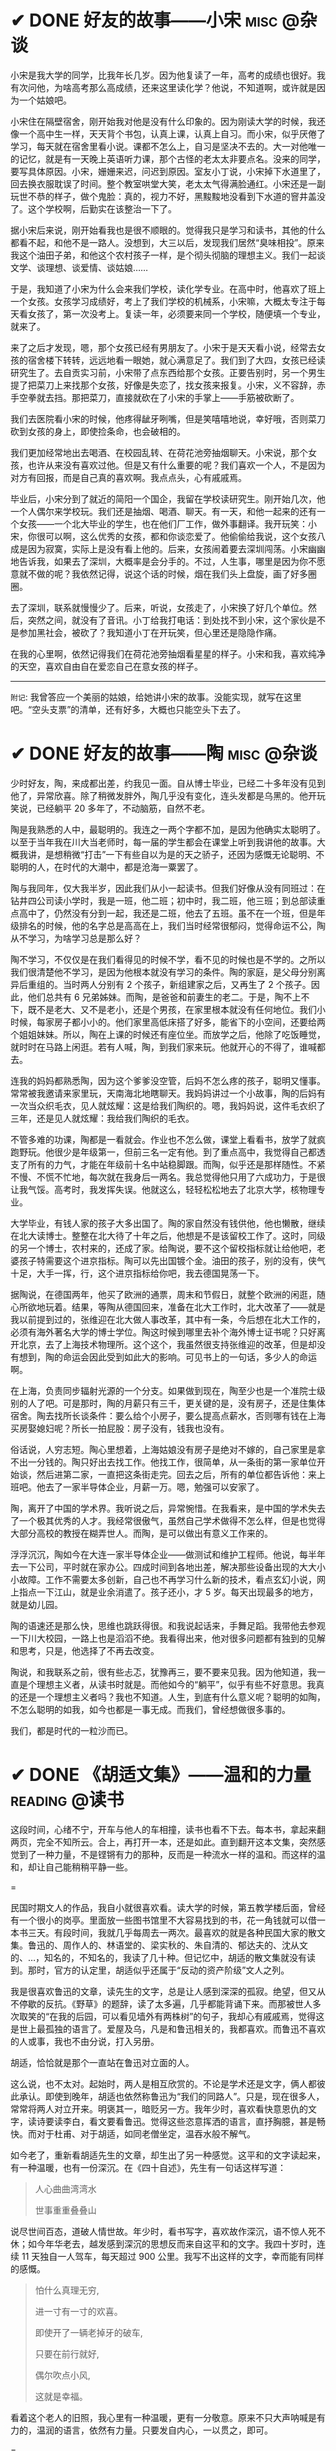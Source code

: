 #+hugo_base_dir: ../
#+hugo_section: /post/
#+options: author:nil
#+options: ^:nil
#+OPTIONS: tex:t
#+STARTUP: inlineimages
#+ATTR_ORG: :width 500

* ✔ DONE 好友的故事------小宋                                  :misc:@杂谈:
CLOSED: [2024-11-23 Sat 12:27]
:PROPERTIES:
:EXPORT_FILE_NAME: song-xin-yan
:END:
小宋是我大学的同学，比我年长几岁。因为他复读了一年，高考的成绩也很好。我有次问他，为啥高考那么高成绩，还来这里读化学？他说，不知道啊，或许就是因为一个姑娘吧。

小宋住在隔壁宿舍，刚开始我对他是没有什么印象的。因为刚读大学的时候，我还像一个高中生一样，天天背个书包，认真上课，认真上自习。而小宋，似乎厌倦了学习，每天就在宿舍里看小说。课都不怎么上，自习是坚决不去的。大一对他唯一的记忆，就是有一天晚上英语听力课，那个古怪的老太太非要点名。没来的同学，要写具体原因。小宋，姗姗来迟，问迟到原因。室友小丁说，小宋掉下水道里了，回去换衣服耽误了时间。整个教室哄堂大笑，老太太气得满脸通红。小宋还是一副玩世不恭的样子，做个鬼脸：真的，视力不好，黑黢黢地没看到下水道的窨井盖没了。这个学校啊，后勤实在该整治一下了。

据小宋后来说，刚开始看我也是很不顺眼的。觉得我只是学习和读书，其他的什么都看不起，和他不是一路人。没想到，大三以后，发现我们居然“臭味相投”。原来我这个油田子弟，和他这个农村孩子一样，是个彻头彻脑的理想主义。我们一起谈文学、谈理想、谈爱情、谈姑娘......

于是，我知道了小宋为什么会来我们学校，读化学专业。在高中时，他喜欢了班上一个女孩。女孩学习成绩好，考上了我们学校的机械系，小宋嘛，大概太专注于每天看女孩了，第一次没考上。复读一年，必须要来同一个学校，随便填一个专业，就来了。

来了之后才发现，嗯，那个女孩已经有男朋友了。小宋于是天天看小说，经常去女孩的宿舍楼下转转，远远地看一眼她，就心满意足了。我们到了大四，女孩已经读研究生了。去自贡实习前，小宋带了点东西给那个女孩。正要告别时，另一个男生提了把菜刀上来找那个女孩，好像是失恋了，找女孩来报复。小宋，义不容辞，赤手空拳就去挡。那把菜刀，直接就砍在了小宋的手掌上------手筋被砍断了。

我们去医院看小宋的时候，他疼得龇牙咧嘴，但是笑嘻嘻地说，幸好哦，否则菜刀砍到女孩的身上，即使捡条命，也会破相的。

我们更加经常地出去喝酒、在校园乱转、在荷花池旁抽烟聊天。小宋说，那个女孩，也许从来没有喜欢过他。但是又有什么重要的呢？我们喜欢一个人，不是因为对方有回报，而是自己真的喜欢啊。我点点头，心有戚戚焉。

毕业后，小宋分到了就近的简阳一个国企，我留在学校读研究生。刚开始几次，他一个人偶尔来学校玩。我们还是抽烟、喝酒、聊天。有一天，和他一起来的还有一个女孩------一个北大毕业的学生，也在他们厂工作，做外事翻译。我开玩笑：小宋，你很可以啊，这么优秀的女孩，都和你谈恋爱了。他偷偷给我说，这个女孩八成是因为寂寞，实际上是没有看上他的。后来，女孩闹着要去深圳闯荡。小宋幽幽地告诉我，如果去了深圳，大概率是会分手的。不过，人生事，哪里是因为你不愿意就不做的呢？我依然记得，说这个话的时候，烟在我们头上盘旋，画了好多圈圈。

去了深圳，联系就慢慢少了。后来，听说，女孩走了，小宋换了好几个单位。然后，突然之间，就没有了音讯。小丁给我打电话：到处找不到小宋，这个家伙是不是参加黑社会，被砍了？我知道小丁在开玩笑，但心里还是隐隐作痛。

在我的心里啊，依然记得我们在荷花池旁抽烟看星星的样子。小宋和我，喜欢纯净的天空，喜欢自由自在爱恋自己在意女孩的样子。

-------
=附记=: 我曾答应一个美丽的姑娘，给她讲小宋的故事。没能实现，就写在这里吧。“空头支票”的清单，还有好多，大概也只能空头下去了。


* ✔ DONE 好友的故事------陶                      :misc:@杂谈:
CLOSED: [2024-11-16 Sat 12:13]
:PROPERTIES:
:EXPORT_FILE_NAME: chen-tao
:END:
少时好友，陶，来成都出差，约我见一面。自从博士毕业，已经二十多年没有见到他了，异常欣喜。除了稍微发胖外，陶几乎没有变化，连头发都是乌黑的。他开玩笑说，已经躺平 20 多年了，不动脑筋，自然不老。

陶是我熟悉的人中，最聪明的。我连之一两个字都不加，是因为他确实太聪明了。以至于当年我在川大当老师时，每一届的学生都会在课堂上听到我讲他的故事。大概我讲，是想稍微“打击”一下有些自以为是的天之骄子，还因为感慨无论聪明、不聪明的人，在时代的大潮中，都是沧海一粟罢了。

陶与我同年，仅大我半岁，因此我们从小一起读书。但我们好像从没有同班过：在钻井四公司读小学时，我是一班，他二班；初中时，我二班，他三班；到总部读重点高中了，仍然没有分到一起，我还是二班，他去了五班。虽不在一个班，但是年级排名的时候，他的名字总是高高在上，我们当时经常很郁闷，觉得命运不公，陶从不学习，为啥学习总是那么好？

陶不学习，不仅仅是在我们看得见的时候不学，看不见的时候也是不学的。之所以我们很清楚他不学习，是因为他根本就没有学习的条件。陶的家庭，是父母分别离异后重组的。当时两人分别有 2 个孩子，新组建家之后，又再生了 2 个孩子。因此，他们总共有 6 兄弟姊妹。而陶，是爸爸和前妻生的老二。于是，陶不上不下，既不是老大、又不是老小，还是个男孩，在家里根本就没有任何地位。我们小时候，每家房子都小小的。他们家里高低床搭了好多，能省下的小空间，还要给两个姐姐妹妹。所以，陶在上课的时候还有座位坐。而放学之后，他除了吃饭睡觉，就时时在马路上闲逛。若有人喊，陶，到我们家来玩。他就开心的不得了，谁喊都去。

连我的妈妈都熟悉陶，因为这个爹爹没空管，后妈不怎么疼的孩子，聪明又懂事。常常被我邀请来家里玩，天南海北地瞎聊天。我妈妈讲过一个小故事，陶的后妈有一次当众织毛衣，见人就炫耀：这是给我们陶织的。嗯，我妈妈说，这件毛衣织了三年，还是见人就炫耀：我给我们陶织的毛衣。

不管多难的功课，陶都是一看就会。作业也不怎么做，课堂上看看书，放学了就疯跑野玩。他很少是年级第一，但前三名一定有他。到了重点高中，我觉得自己都透支了所有的力气，才能在年级前十名中站稳脚跟。而陶，似乎还是那样随性。不紧不慢、不慌不忙地，每次就在我身后一两名。我总觉得他只用了六成功力，于是很让我气馁。高考时，我发挥失误。他就这么，轻轻松松地去了北京大学，核物理专业。

大学毕业，有钱人家的孩子大多出国了。陶的家自然没有钱供他，他也懒散，继续在北大读博士。整整在北大待了十年之后，他想是不是该留校工作了。这时，同级的另一个博士，农村来的，还成了家。给陶说，要不这个留校指标就让给他吧，老婆孩子特需要这个进京指标。陶可以先出国镀个金。油田的孩子，别的没有，侠气十足，大手一挥，行，这个进京指标给你吧，我去德国晃荡一下。

据陶说，在德国两年，他买了欧洲的通票，周末和节假日，就整个欧洲的闲逛，随心所欲地玩着。结果，等陶从德国回来，准备在北大工作时，北大改革了------就是我以前提到过的，张维迎在北大做人事改革，其中有一条，今后想在北大工作的，必须有海外著名大学的博士学位。陶这时候到哪里去补个海外博士证书呢？只好离开北京，去了上海技术物理所。这个这个，我虽然很支持张维迎的改革，但是却没有想到，陶的命运会因此受到如此大的影响。可见书上的一句话，多少人的命运啊。

在上海，负责同步辐射光源的一个分支。如果做到现在，陶至少也是一个准院士级别的人了吧。可是那时，陶的月薪只有三千，更关键的是，没有房子，还是住集体宿舍。陶去找所长谈条件：要么给个小房子，要么提高点薪水，否则哪有钱在上海买房娶媳妇呢？所长一拍屁股：房子没有，钱我也没有。

俗话说，人穷志短。陶心里想着，上海姑娘没有房子是绝对不嫁的，自己家里是拿不出一分钱的。陶只好出去找工作。他找工作，很简单，从一条街的第一家单位开始谈，然后进第二家，一直把这条街走完。回去之后，所有的单位都告诉他：来上班吧。他去了一家半导体企业，月薪一万。嗯，勉强可以安家了。

陶，离开了中国的学术界。我听说之后，异常惋惜。在我看来，是中国的学术失去了一个极其优秀的人才。我经常很傲气，虽然自己学术做得不怎么样，但是也觉得大部分高校的教授在糊弄世人。而陶，是可以做出有意义工作来的。

浮浮沉沉，陶如今在大连一家半导体企业------做测试和维护工程师。他说，每半年去一下公司，平时就在家办公。四成时间到各地出差，解决那些设备出现的大大小小故障。工作不需要太多创新，自己也不再学习什么新的技术，看点玄幻小说，网上指点一下江山，就是业余消遣了。孩子还小，才 5 岁。每天出现最多的地方，就是幼儿园。

陶的语速还是那么快，思维也跳跃得很。和我说起话来，手舞足蹈。我带他去参观一下川大校园，一路上也是滔滔不绝。我看得出来，他对很多问题都有独到的见解和思考，只是，他选择了不再去改变。

陶说，和我联系之前，很有些忐忑，犹豫再三，要不要来见我。因为他知道，我一直是个理想主义者，从读书时就是。而他如今的“躺平”，似乎有些不好意思。我真的还是一个理想主义者吗？我也不知道。人生，到底有什么意义呢？聪明的如陶，不怎么聪明的如我，如今也都是一事无成。而我们，曾经想做很多事的。

我们，都是时代的一粒沙而已。

* ✔ DONE 《胡适文集》------温和的力量                       :reading:@读书:
CLOSED: [2024-11-12 Tue 19:56]
:PROPERTIES:
:EXPORT_FILE_NAME: hushi
:END:
这段时间，心绪不宁，开车与他人的车相撞，读书也看不下去。每本书，拿起来翻两页，完全不知所云。合上，再打开一本，还是如此。直到翻开这本文集，突然感觉到了一种力量，不是铿锵有力的那种，反而是一种流水一样的温和。而这样的温和，却让自己能稍稍平静一些。

#+ATTR_ORG: :width 500
#+ATTR_HTML: :width 60% :align center
[[file:~/Documents/RDS/BLOG/hugo/static/img/hushi.jpg]]

=

民国时期文人的作品，我自小就很喜欢看。读大学的时候，第五教学楼后面，曾经有一个很小的岗亭。里面放一些图书馆里不大容易找到的书，花一角钱就可以借一本书三天。有段时间，我就几乎每周去一两次。最喜欢的就是各种民国大家的散文集。鲁迅的、周作人的、林语堂的、梁实秋的、朱自清的、郁达夫的、沈从文的、...，知名的，不知名的，我读了几十种。但记忆中，胡适的散文集就没有读到。那时，官方的认定里，胡适似乎还属于“反动的资产阶级”文人之列。

我是很喜欢鲁迅的文章，读先生的文字，总是让人感到深深的孤寂。绝望，但又从不停歇的反抗。《野草》的题辞，读了太多遍，几乎都能背诵下来。而那被世人多次取笑的“在我的后园，可以看见墙外有两株树”的句子，我却心有戚戚焉，觉得这是世上最孤独的语言了。爱屋及乌，凡是和鲁迅相关的，我都喜欢。而鲁迅不喜欢的人或事，我也不由分说，打入另册。

胡适，恰恰就是那个一直站在鲁迅对立面的人。

这么说，也不太对。起始时，两人是相互欣赏的。不论是学术还是文字，俩人都彼此承认。即使到晚年，胡适也依然称鲁迅为“我们的同路人”。只是，现在很多人，常常将两人对立开来。明褒其一，暗贬另一方。我年少时，喜欢看快意恩仇的文字，读诗要读李白，看文要看鲁迅。觉得这些恣意挥洒的语言，直抒胸臆，甚是畅快。而对于杜甫、对于胡适，如同老僧坐定，温吞水般不解气。

如今老了，重新看胡适先生的文章，却生出了另一种感觉。这平和的文字读起来，有一种温暖，也有一份深沉。在《四十自述》，先生有一句话这样写道：
#+begin_quote
人心曲曲湾湾水

世事重重叠叠山
#+end_quote
说尽世间百态，道破人情世故。年少时，看书写字，喜欢故作深沉，语不惊人死不休；如今年华老去，越发感到深沉的思想反而来自这平和的文字。我四十岁时，连续 11 天独自一人驾车，每天超过 900 公里。我写不出这样的文字，幸而能有同样的感慨。

#+begin_quote
怕什么真理无穷, 

进一寸有一寸的欢喜。

即使开了一辆老掉牙的破车, 

只要在前行就好, 

偶尔吹点小风, 

这就是幸福。
#+end_quote

看着这个老人的旧照，我心里有一种温暖，更有一分敬意。原来不只大声呐喊是有力的，温润的语言，依然有力量。只要发自内心，一以贯之，即可。
#+ATTR_ORG: :width 500
#+ATTR_HTML: :width 60% :align center
[[file:~/Documents/RDS/BLOG/hugo/static/img/hushi1.jpg]]

=

我很喜欢胡适的这几篇日记，很喜欢。
#+begin_quote
1911 年 7 月 15 日：打牌

1911 年 7 月 16 日：胡适之啊胡适之！你怎么能如此堕落！先前定下的学习计划你都忘了吗？子曰：吾日三省吾身。不能再这样下去了！

1911 年 7 月 17 日：打牌
#+end_quote

* ✔ DONE 《理念的力量》                                     :reading:@读书:
CLOSED: [2024-09-15 Sun 17:55]
:PROPERTIES:
:EXPORT_FILE_NAME: idea_power
:END:
我知道张维迎先生的名字，大概是 20 多年前，我在梳理中国的经济改革历程时，发现很多地方提到著名的“莫干山会议”。而张维迎作为一个年轻人，提出“双轨制”改革的理念。经过后来的起起落落，历经更多的是是非非争辩，中国的改革，大致走出了全面计划经济的桎梏。张维迎的作用，虽然很多人批评争功，但基本起了非常重要的正面作用。

2001 年前后，我对经济学非常感兴趣，在书店买曼昆、萨缪尔森等人的名著时，都看到张维迎写的推荐序言。于是，更关注这个名字，以及他彼时正在做的事。2003 年前后，张维迎在北大参与了一场轰动一时的改革。在时任学校书记闵维方的支持下，张维迎全面制定了高校改革的方案，并以校长助理的身份亲自冲到改革的第一线。结局我们现在早已知道------高调而起，低调而败。我当时在川大工作，深刻体会到了高等学校的种种陋习，认识清了这非改不可的局面。于是，我尤其关注在北大进行的这场改革。我读了张维迎自己写的文章，也听到了大量北大知名学者的反对声音。诚然张维迎的改革措施有不完善的地方，也有操之过急的因素。但总体来说，我还是认可张维迎的理念和想法。至于最后的功败垂成，我归因于闵维方的胆怯懦弱，为了所谓的稳定，牺牲张维迎一人，而换取短暂的和谐稳定。20 年过后，各高校纷纷进行的变革措施，在我看来，不过是“张维迎方案”的各种翻版而已。思想没有超越 20 年前，措施则更为激进。所谓“时也命也”，张维迎生不逢时。

而张维迎和林毅夫关于“国企改革和产业政策”的争论，则更为世人熟知。这场持续了 20 多年的辩论，至今没有定论。他俩在北大国发院的现场辩论，我看了直播。觉得这真是难得的知识分子的辩论，一方风度翩翩，一方思想深邃。两人都逻辑清晰，言辞犀利，可谓酣畅淋漓的战斗。至于我，则更认同于张维迎的理念。我与好友志刚，分属于他俩不同的阵营，辩论过多次。虽然观点相左，争论经常面红脖子粗，到现在也没有相互认输，但毫不影响我俩之间的友谊和交情，也算是君子之辩了。

于是，我收集了张维迎的所有著作，《大学的逻辑》，我读了不下三遍。这次旅行的途中，我把《理念的力量》一书，认真读完。虽然里面的观念和道理，很多我早已知晓，但从张维迎的字里行间里，我仍然感受到了他的殷殷期望之情、拳拳赤子之心。这本书出版已经十年，书里的很多预测，很多已得到验证。不幸的是，大多都是反面的应证------以负面的结果反衬张维迎的观念之对。

#+ATTR_ORG: :width 500
#+ATTR_HTML: :width 60% :align center
[[file:~/Documents/RDS/BLOG/hugo/static/img/zhangweiying.jpg]]

我是有些精英意识的，历史和社会的发展，虽然普罗大众是主体，但引领者却需要超脱现实，至少在理念上要高于世俗。而历史的每一次重大转折，其实也是这样超前的理念在社会上普及、沉淀、发酵、爆发的结果。只是这提出理念的先行者们，大多早已逝去，看不到他们理念的成功。

张维迎，很少被当红的领导者列为“国师”。但看惯了那些所谓的“国师”们的表演，反而更欣赏这位西北汉子的直率和坦荡。我想，这样的人，才是真正的知识分子，才可以提出真正的观点，以及实施理念的力量。虽然，书里也能读到很多的无奈，让人不时掩卷长叹。

为之感叹。

#+ATTR_ORG: :width 500
#+ATTR_HTML: :width 60% :align center
[[file:~/Documents/RDS/BLOG/hugo/static/img/idea_power.jpg]]

* ✔ DONE 《中国历代政治得失》                           :reading:@读书:
CLOSED: [2024-07-09 Tue 13:52]
:PROPERTIES:
:EXPORT_FILE_NAME: politics_qs
:END:
钱穆先生的《中国历代政治得失》一书，断断续续看了两个多月，终于看完了。年轻时多次听说过钱穆的大名，但对于他的书，总提不起兴致，好像觉得是一位老古董，絮絮叨叨地把中国古代的事，翻来覆去地唠叨好几遍。十年前，高晓松极力推荐他的《晚学盲言》，我买来之后，翻了几页，也就束之高阁了。

我从小喜欢历史，读了许多中国历史的书籍。思想也历经多次转变，从一开始为中国悠久的历史而自豪，读多了，觉得自秦汉起，中国历史充满了黑暗和专制。黑格尔在《法哲学原理》一书中说 =“中国的历史从本质上看是没有历史的，它只是君主覆灭的一再重复而已。任何进步都不可能从中产生。”= 我当时深以为然，觉得中国古代的政治，无非是重复和权力斗争，无非是帝王将相愚弄百姓的各种手段施展的舞台而已。再到后来，觉得唐宋还好，明清不堪。有一阵子，发现乾隆和华盛顿竟然是一个年代的人物，更是让我耿耿于怀。

但我心里，一直有个困惑。我们这个民族，或者说生活在这片土地上的人民，几千年来，历经各种灾难困苦，承受无数侵略迫害，文明仍然健在，思想亦可追溯到商周先秦而不断。甚至我自己，常常脱口而出的，都是孔孟之言、魏晋风骨。这样强大的生命力，不能仅仅用幸运和“无进步”来简单概括的。有一段时间，我相信，乃是无论何种艰难，总有民族的脊梁出现。而大家认同这样的文化和思想，来自于对社会底层的人性关怀。从先秦诸子，到三国英豪，从唐宋大家，到晚清三杰，孔子、庄子、墨子、诸葛亮、张巡、苏轼、辛弃疾、岳飞、曾国藩、左宗棠......，一个个鲜活的名字，一再提醒我们，无论外在如何变迁，总有人内心在坚守。

但是，这样的坚守，是如何扎根在广大人民心里的呢？除了文化，必然有政治、制度、历史沉积等多个原因。《得失》一书是一九五二年三、四月间，钱穆先生访台北，应邀作一系列演讲，以“中国历代政治得失”为题，分汉、唐、宋、明、清五代，略述各项制度的因革演变，并指陈其得失所在。最后整理付梓成书。用五个典型的中国皇朝治理，提要勾玄地依次讲述了政府组织、选举与考试、赋税制度、国防与兵制等方面，要言不繁，论述精僻。对于深入思考中国为什么是中国，有很重要的启迪。

书后有钱穆先生的生平简要，其中有一句： =“卅四岁妻殁、儿殇、兄亡连遭三丧”= 。不禁掩卷长叹，要何等的人，才能承受如此大的变故而依然砥砺前行？钱穆先生活到了 96 岁，86 岁时患眼疾，“不能见字，不能读书”，只好口述，夫人记录，而后口诵耳听，一字一句修改订定，《晚学盲言》终稿时已 92 岁高龄。我想，钱穆先生本人，也是我称之为“民族脊梁”的一个代表了。《晚学盲言》一书，重新翻出来敬读。

#+ATTR_ORG: :width 500
#+ATTR_HTML: :width 60% :align center
[[file:~/Documents/RDS/BLOG/hugo/static/img/politics_qm.jpg]]


p.s. 我其实有很多钱穆先生的书，以下就是我的收藏。有时候读一本好书，胜过十本、百本一般的书籍。我慢慢学习先生的书吧。

#+ATTR_HTML: :width 60% :align center
[[file:~/Documents/RDS/BLOG/hugo/static/img/qianmu_books.png]]

* ✔ DONE 大学的逻辑                                       :education:@教育:
CLOSED: [2024-07-07 Sun 19:33]
:PROPERTIES:
:EXPORT_FILE_NAME: what-is-advanced-education
:END:
在高等教育的认识问题上，我经历了好几个阶段，现在的想法和最开始的认识，甚至可以用反转来形容。

我自己在国内的一所虽不顶尖但还不错的大学接受了本科和博士研究生的教育，在国外学习的时候，导师也是一名美国的院士，曾经还在网上被评为应该获得诺贝尔奖但没有得的 70 位专家之一。因此，我在很长的一段时间内，都觉得高等教育，培养的是精英，我们应该教会学生的是“道”，而对于就业、工具等技能，我虽然没有表现出来嗤之以鼻，但内心里也是不置可否的。在我的教学生涯中，就很长一段时间不屑于给学生讲如何做题。因为我认为那些做题之类的知识太简单，学生自学就可以了。老师嘛，应该是来开阔学生思维、提高学生认识论的。平日里读书，也是喜欢看那些精英们写的文字。

我的这些早期观点，不能说完全没有道理，但确实有失偏颇。尤其我后来去了一所省属高校，接触了大批二本、三本甚至职业院校的学生，他们和我最开始教的 985 高校的学生、带的国家级基地班的学生，有很大的不同。但他们才是国内大学生的大多数，他们，才代表了中国大学生的真实水平。我做过统计，所谓 985、211、双一流高校的学生，只占大学生总数的 10%左右，而将近 40%的大学生，是在职业教育这个层次的。这些学生毕业后，将会是各行各业的基石和核心，而他们的能力和素质，决定着社会的平均水平。2014 年全国理科年会上，北大一位退休的副校长听了我的小组发言后，鼓励我代表小组到大会上去讲话。我也不客气，在大会上诚恳地请求那些 985 高校的领导和专家，眼睛不要只盯着那 5%的“精英”，而应该把国家有限的资源和力量，多投入一些在二本、三本院校，多花一些精力在职业教育上。我当时开玩笑说，别看你们都是博导、都是专家，可是很多时候，那些普通学校毕业的学生，能决定你们的发展和方向。如果他们的能力不足、认识不清，是要出大麻烦的。三年新冠疫情，各地频频出现的荒诞管理现象，和基层管理者、执行者的科学素养不够、认识混乱，大概是有很大关系的。

之所以我认为以前的观点不对，是因为我把高等教育理想化了，在我早期的理解中，存在以下问题：
1. 觉得基础教育和高等教育之间的阶梯递进关系应该是很自然和完善的；
2. 职业教育和高等教育是不同的；
3. 社会需要精英带领，普通人随大溜即可。

其实，由于各种原因，我们的中小学的基础教育也有很大不足。由于教育资源的不均衡，学生在参加高考时，有些已经有非常强的自学能力，有些却连失去老师的督导后坚持读完一篇知识文章的耐心都没有。我想当然地以为做题这样的事，应该是学生自己完成的。殊不知，很多学生无法通过例题和习题完成基本的知识理解，所谓的启发式教学、翻转式课堂就更成为表面形式，空中楼阁。而职业教育和高等教育根本就不是截然不同的阶段，相反，职业教育既可以有初级的，也可以有高级的。一切以解决实际问题为导向的教育，本质上，都应该是职业教育。而社会，只有在有能力逐步解决问题的基础上，才能良性发展。精英是需要的，但普通人绝不是简单跟随的“羊群”。

据说丘吉尔有一句名言，如果一个人 25 岁的时候不是自由派，那么他没有良心，但是如果他 35 岁的时候还不是保守派，那么他没有大脑。这些年，我的思想越来越倾向于“保守主义”。我年轻的时候，以为“保守主义”就是因循守旧、不思变革。但其实“保守主义”真正的含义是，承认人类社会的复杂性，不要妄图突发某个变革，就理想化地解决很多痼疾。关于高等教育该怎么做，也不是一个简单的事情，任何单一的方法，如果不和社会现实结合起来，都会变成纸上谈兵。

这两天我重新翻看了十年前买的两本书，想起当时的困惑，不禁勾起了一些感慨。这几天，我和一所职业院校的师生交流，更加引起了反思。每次看到那些学生求知的眼神，我都无法正视自己的内心。

#+ATTR_ORG: :width 500
#+ATTR_HTML: :width 60% :align center
[[file:~/Documents/RDS/BLOG/hugo/static/img/adv_edu_t.jpg]]

#+ATTR_HTML: :width 60% :align center
[[file:~/Documents/RDS/BLOG/hugo/static/img/adv_edu_2.jpg]]

张维迎先生是我非常尊敬的一名学者，他的著作，《大学的逻辑》，我看了三遍。我觉得这么多年，他可以坚持自己的理念，还不断发展自己的思想。有风骨、有智慧。大学的逻辑，值得高校教育工作者反思和学习。
#+ATTR_HTML: :width 60% :align center
[[file:~/Documents/RDS/BLOG/hugo/static/img/adv_edu_3.jpg]]

* ✔ DONE 学习“分岔”的乐趣                                       :study:@学习:
CLOSED: [2024-04-14 Sun 16:03]
:PROPERTIES:
:EXPORT_FILE_NAME: study-multiple
:END:
我学习的习惯非常不好，常常会在学习一个知识的时候，偏离主航道，花费很多时间在偏路上。等蓦然回头时，才发现时间已经被“浪费”了很多。

比如，最近我正在研究 AI 里的大语言模型结合知识图谱的工作。本来，这已经需要我学习很多以前不懂的知识了。我还“乱上加乱”，因为我发现我需要记点笔记。然后，在记笔记的时候我觉得应该每学完一个知识就写一个读后感；接着，我发现读后感里要增加一个功能：每增加一个读后感，当然要自动计数，告诉自己，文档又多了一个哦。但是呢，这个自动计数肯定不能自己手动去数，必须让计算机自动完成，否则太愧对“程序员”的自我标榜了。

可是，对于一个普通的文档，比如 =markdown= 格式或者 =org= 格式，怎么能让程序自动运行呢？当然，这就引入了 Knuth 教授当年提出的“文学编程”概念，也就是，一边写文档，一边写程序，然后两者要无缝嵌入。在我的“读后感”org 文档里，自然是要用 =Emacs Lisp= 语言来自动实现我的要求的。问题在于，唔，Elisp 我不熟悉啊 🤣 也就是说，我自吹自擂用 Emacs 了很多年，竟然连 Elisp 编程都不会。怎么办呢？当然要先去学习 Elisp 编程啊。

于是，我的学习路径，就从最开始的 =AI + LLM + Knowledge Graph= ，变成了学习 =Elisp= 。嗯，分岔到天涯海角去了。中间的过程我就不描述了，看书、上网查资料、调试代码、AI 问讯.....。总之，经过了大约 8 个小时之后，这个问题被我解决了。代码很简单，只有短短的几行：
#+begin_src emacs-lisp
;; Counting sub-headings
(cl-defun my/count-org-headings (&optional (level 4))
  "计算当前headings下指定sub-headings的数目.
LEVEL 是一个数字，作为参数提供，默认指定第4级"
  (interactive "nLevel: ")
  (let ((count 0))
    (save-excursion
      (org-map-entries (lambda () (when (= (org-current-level) level)
           (setq count (+ count 1))))
       nil 'tree))

    (insert (number-to-string count))
    (message "Number of level %d subheadings: %d" level count)))

(add-hook 'org-mode-hook
          (lambda () (local-set-key (kbd "C-c C-h n")
#+end_src

啊，每当我在“读后感”文档里，轻轻地按下组合键： =C-c C-h n= 时，就会有一个数字跳出来，显示在当前行，告诉我已经写了几篇读后感了。当然，连同最新的这篇《Introduction to Emacs Lisp》，一并算在内了。

总有人问我，每天都在看书，到底看了些什么啊？我自己也经常稀里糊涂，我不喜欢喝酒、不喜欢应酬、不喜欢打游戏、不喜欢看肥皂剧......，可是我的时间去哪儿呢？就在这一次次的“分岔”学习中，我学了好多乱七八糟的知识。有些是我工作所需要的，大多数是没什么直接用处的。可是，我经常乐在其中。也许，这样的随心所欲学习，才是我真正喜欢的。没有功利，没有利害，只有自己的喜欢。

前两天一个朋友发来信息，说看到一句话： =所谓魅力，就是比当下的时代老派一点点= 。朋友第一时间就想到了我，说完全是我的贴身写照嘛。我回答：那我魅力无穷，因为我不是老派一点点，我是老派好多代，我就是一个 old-fashion man，就连学习，大概都是工业时代前的，或许要追溯到苏格拉底时代： =我什么都不知道，但我什么都想知道，我就愿意去找寻原因，无论有没有用处= 。

